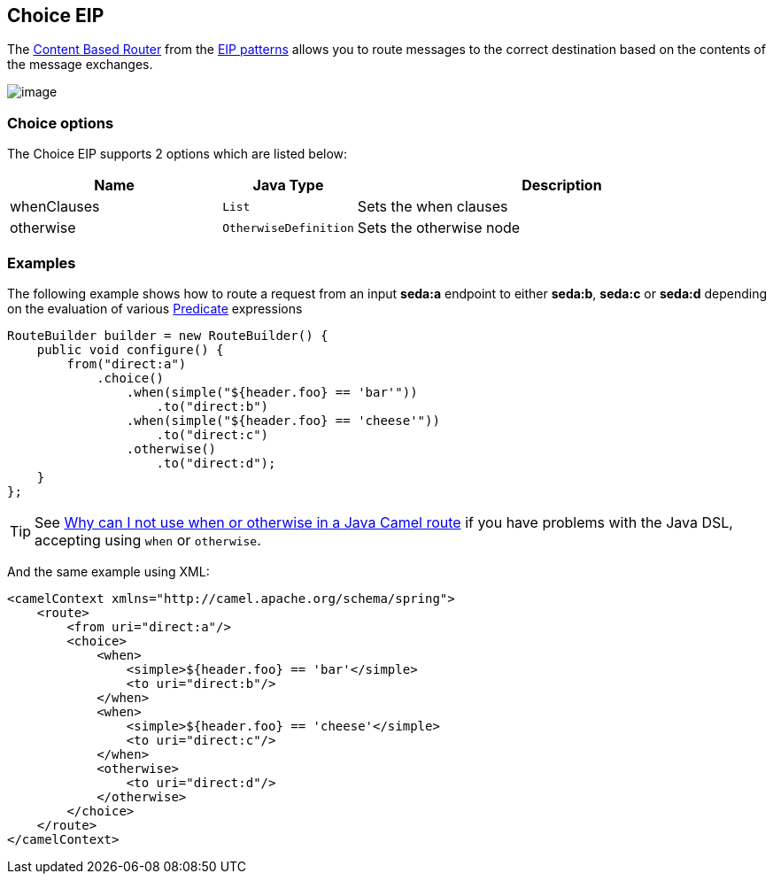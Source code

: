 == Choice EIP

The
http://www.enterpriseintegrationpatterns.com/ContentBasedRouter.html[Content
Based Router] from the link:enterprise-integration-patterns.html[EIP
patterns] allows you to route messages to the correct destination based
on the contents of the message exchanges.

image:http://www.enterpriseintegrationpatterns.com/img/ContentBasedRouter.gif[image]

=== Choice options

// eip options: START
The Choice EIP supports 2 options which are listed below:


[width="100%",cols="3,1m,6",options="header"]
|=======================================================================
| Name | Java Type | Description
| whenClauses | List | Sets the when clauses
| otherwise | OtherwiseDefinition | Sets the otherwise node
|=======================================================================
// eip options: END

=== Examples

The following example shows how to route a request from an input
*seda:a* endpoint to either *seda:b*, *seda:c* or *seda:d* depending on
the evaluation of various link:predicate.html[Predicate] expressions

[source,java]
----
RouteBuilder builder = new RouteBuilder() {
    public void configure() {
        from("direct:a")
            .choice()
                .when(simple("${header.foo} == 'bar'"))
                    .to("direct:b")
                .when(simple("${header.foo} == 'cheese'"))
                    .to("direct:c")
                .otherwise()
                    .to("direct:d");
    }
};
----

TIP: See link:why-can-i-not-use-when-or-otherwise-in-a-java-camel-route.html[Why
can I not use when or otherwise in a Java Camel route] if you have
problems with the Java DSL, accepting using `when` or `otherwise`.

And the same example using XML:

[source,xml]
----
<camelContext xmlns="http://camel.apache.org/schema/spring">
    <route>
        <from uri="direct:a"/>
        <choice>
            <when>
                <simple>${header.foo} == 'bar'</simple>
                <to uri="direct:b"/>
            </when>
            <when>
                <simple>${header.foo} == 'cheese'</simple>
                <to uri="direct:c"/>
            </when>
            <otherwise>
                <to uri="direct:d"/>
            </otherwise>
        </choice>
    </route>
</camelContext>
----

